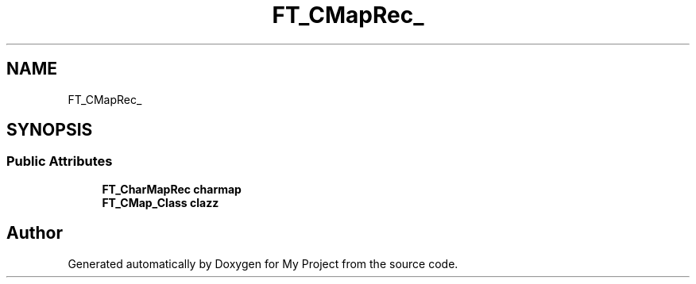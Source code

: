 .TH "FT_CMapRec_" 3 "Wed Feb 1 2023" "Version Version 0.0" "My Project" \" -*- nroff -*-
.ad l
.nh
.SH NAME
FT_CMapRec_
.SH SYNOPSIS
.br
.PP
.SS "Public Attributes"

.in +1c
.ti -1c
.RI "\fBFT_CharMapRec\fP \fBcharmap\fP"
.br
.ti -1c
.RI "\fBFT_CMap_Class\fP \fBclazz\fP"
.br
.in -1c

.SH "Author"
.PP 
Generated automatically by Doxygen for My Project from the source code\&.
